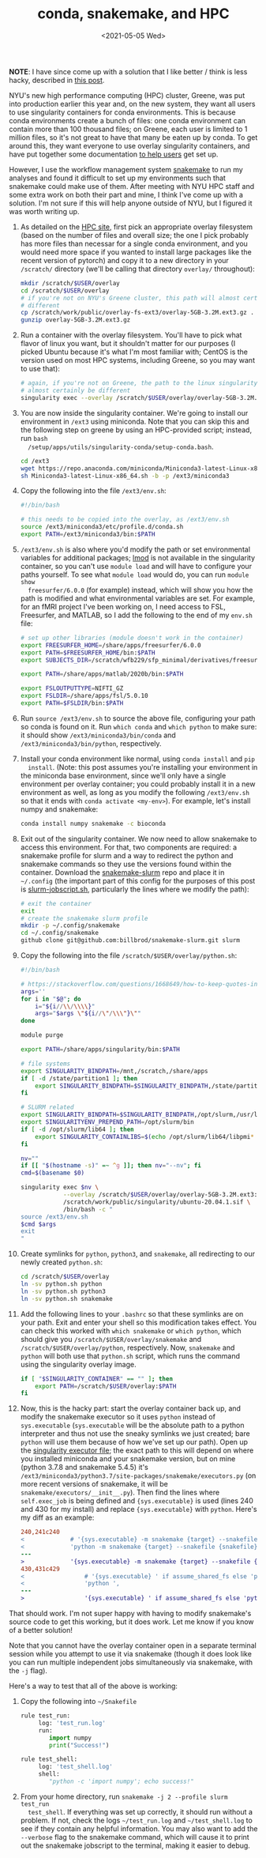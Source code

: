 #+TITLE: conda, snakemake, and HPC
#+DATE: <2021-05-05 Wed>
#+PROPERTY: HPC

*NOTE*: I have since come up with a solution that I like better / think is less
hacky, described in [[./2021-Dec-21.org][this post]].

NYU's new high performance computing (HPC) cluster, Greene, was put into
production earlier this year and, on the new system, they want all users to use
singularity containers for conda environments. This is because conda
environments create a bunch of files: one conda environment can contain more
than 100 thousand files; on Greene, each user is limited to 1 million files, so
it's not great to have that many be eaten up by conda. To get around this, they
want everyone to use overlay singularity containers, and have put together some
documentation [[https://sites.google.com/a/nyu.edu/nyu-hpc/documentation/prince/packages/singularity-for-conda][to help users]] get set up.

However, I use the workflow management system [[https://snakemake.readthedocs.io/en/stable/][snakemake]] to run my analyses and
found it difficult to set up my environments such that snakemake could make use
of them. After meeting with NYU HPC staff and some extra work on both their part
and mine, I think I've come up with a solution. I'm not sure if this will help
anyone outside of NYU, but I figured it was worth writing up.

1. As detailed on the [[https://sites.google.com/a/nyu.edu/nyu-hpc/documentation/prince/packages/singularity-for-conda][HPC site]], first pick an appropriate overlay filesystem
   (based on the number of files and overall size; the one I pick probably has
   more files than necessar for a single conda environment, and you would need
   more space if you wanted to install large packages like the recent version of
   pytorch) and copy it to a new directory in your =/scratch/= directory (we'll
   be calling that directory =overlay/= throughout):

    #+BEGIN_SRC bash :exports code
    mkdir /scratch/$USER/overlay
    cd /scratch/$USER/overlay
    # if you're not on NYU's Greene cluster, this path will almost certainly be
    # different
    cp /scratch/work/public/overlay-fs-ext3/overlay-5GB-3.2M.ext3.gz .
    gunzip overlay-5GB-3.2M.ext3.gz
    #+END_SRC

2. Run a container with the overlay filesystem. You'll have to pick what flavor
   of linux you want, but it shouldn't matter for our purposes (I picked Ubuntu
   because it's what I'm most familiar with; CentOS is the version used on most
   HPC systems, including Greene, so you may want to use that):

    #+BEGIN_SRC bash :exports code
    # again, if you're not on Greene, the path to the linux singularity image will
    # almost certainly be different
    singularity exec --overlay /scratch/$USER/overlay/overlay-5GB-3.2M.ext3 /scratch/work/public/singularity/ubuntu-20.04.1.sif /bin/bash
    #+END_SRC

3. You are now inside the singularity container. We're going to install our
   environment in =/ext3= using miniconda. Note that you can skip this and the
   following step on greene by using an HPC-provided script; instead, run =bash
   /setup/apps/utils/singularity-conda/setup-conda.bash=.

    #+BEGIN_SRC bash :exports code
    cd /ext3
    wget https://repo.anaconda.com/miniconda/Miniconda3-latest-Linux-x86_64.sh
    sh Miniconda3-latest-Linux-x86_64.sh -b -p /ext3/miniconda3
    #+END_SRC

4. Copy the following into the file =/ext3/env.sh=:

    #+BEGIN_SRC bash :exports code
    #!/bin/bash

    # this needs to be copied into the overlay, as /ext3/env.sh
    source /ext3/miniconda3/etc/profile.d/conda.sh
    export PATH=/ext3/miniconda3/bin:$PATH
    #+END_SRC

5. =/ext3/env.sh= is also where you'd modify the path or set environmental
   variables for additional packages; [[https://lmod.readthedocs.io/en/latest/][lmod]] is not available in the singularity
   container, so you can't use =module load= and will have to configure your
   paths yourself. To see what =module load= would do, you can run =module show
   freesurfer/6.0.0= (for example) instead, which will show you how the path is
   modified and what environmental variables are set. For example, for an fMRI
   project I've been working on, I need access to FSL, Freesurfer, and MATLAB,
   so I add the following to the end of my =env.sh= file:

   #+BEGIN_SRC bash :exports code
   # set up other libraries (module doesn't work in the container)
   export FREESURFER_HOME=/share/apps/freesurfer/6.0.0
   export PATH=$FREESURFER_HOME/bin:$PATH
   export SUBJECTS_DIR=/scratch/wfb229/sfp_minimal/derivatives/freesurfer

   export PATH=/share/apps/matlab/2020b/bin:$PATH

   export FSLOUTPUTTYPE=NIFTI_GZ
   export FSLDIR=/share/apps/fsl/5.0.10
   export PATH=$FSLDIR/bin:$PATH
   #+END_SRC

5. Run =source /ext3/env.sh= to source the above file, configuring your path so
   conda is found on it. Run =which conda= and =which python= to make sure: it
   should show =/ext3/miniconda3/bin/conda= and =/ext3/miniconda3/bin/python=,
   respectively.

6. Install your conda environment like normal, using =conda install= and =pip
   install=. (Note: this post assumes you're installing your environment in the
   miniconda base environment, since we'll only have a single environment per
   overlay container; you could probably install it in a new environment as
   well, as long as you modify the following =/ext3/env.sh= so that it ends with
   =conda activate <my-env>=). For example, let's install numpy and snakemake:

    #+BEGIN_SRC bash :exports code
    conda install numpy snakemake -c bioconda
    #+END_SRC

7. Exit out of the singularity container. We now need to allow snakemake to
   access this environment. For that, two components are required: a snakemake
   profile for slurm and a way to redirect the python and snakemake commands so
   they use the versions found within the container. Download the
   [[https://github.com/billbrod/snakemake-slurm/][snakemake-slurm]] repo and place it in =~/.config= (the important part of this
   config for the purposes of this post is [[https://github.com/billbrod/snakemake-slurm/blob/master/slurm-jobscript.sh][slurm-jobscript.sh]], particularly the
   lines where we modify the path):

    #+BEGIN_SRC bash :exports code
    # exit the container
    exit
    # create the snakemake slurm profile
    mkdir -p ~/.config/snakemake
    cd ~/.config/snakemake
    github clone git@github.com:billbrod/snakemake-slurm.git slurm
    #+END_SRC

8. Copy the following into the file =/scratch/$USER/overlay/python.sh=:

    #+BEGIN_SRC bash :exports code
    #!/bin/bash

    # https://stackoverflow.com/questions/1668649/how-to-keep-quotes-in-bash-arguments
    args=''
    for i in "$@"; do
        i="${i//\\/\\\\}"
        args="$args \"${i//\"/\\\"}\""
    done

    module purge

    export PATH=/share/apps/singularity/bin:$PATH

    # file systems
    export SINGULARITY_BINDPATH=/mnt,/scratch,/share/apps
    if [ -d /state/partition1 ]; then
        export SINGULARITY_BINDPATH=$SINGULARITY_BINDPATH,/state/partition1
    fi

    # SLURM related
    export SINGULARITY_BINDPATH=$SINGULARITY_BINDPATH,/opt/slurm,/usr/lib64/libmunge.so.2.0.0,/usr/lib64/libmunge.so.2,/var/run/munge,/etc/passwd
    export SINGULARITYENV_PREPEND_PATH=/opt/slurm/bin
    if [ -d /opt/slurm/lib64 ]; then
        export SINGULARITY_CONTAINLIBS=$(echo /opt/slurm/lib64/libpmi* | xargs | sed -e 's/ /,/g')
    fi

    nv=""
    if [[ "$(hostname -s)" =~ ^g ]]; then nv="--nv"; fi
    cmd=$(basename $0)

    singularity exec $nv \
                --overlay /scratch/$USER/overlay/overlay-5GB-3.2M.ext3:ro \
                /scratch/work/public/singularity/ubuntu-20.04.1.sif \
                /bin/bash -c "
    source /ext3/env.sh
    $cmd $args
    exit
    "

    #+END_SRC

9. Create symlinks for =python=, =python3=, and =snakemake=, all redirecting to
   our newly created =python.sh=:

    #+BEGIN_SRC bash :exports code
    cd /scratch/$USER/overlay
    ln -sv python.sh python
    ln -sv python.sh python3
    ln -sv python.sh snakemake
    #+END_SRC

10. Add the following lines to your =.bashrc= so that these symlinks are on your
    path. Exit and enter your shell so this modification takes effect. You can
    check this worked with =which snakemake= or =which python=, which should
    give you =/scratch/$USER/overlay/snakemake= and
    =/scratch/$USER/overlay/python=, respectively. Now, =snakemake= and =python=
    will both use that =python.sh= script, which runs the command using the
    singularity overlay image.

    #+BEGIN_SRC bash :exports code
    if [ "$SINGULARITY_CONTAINER" == "" ]; then
        export PATH=/scratch/$USER/overlay:$PATH
    fi

    #+END_SRC

11. Now, this is the hacky part: start the overlay container back up, and modify
    the snakemake executor so it uses =python= instead of =sys.executable=
    (=sys.executable= will be the absolute path to a python interpreter and thus
    not use the sneaky symlinks we just created; bare =python= will use them
    because of how we've set up our path). Open up the [[https://snakemake.readthedocs.io/en/stable/_modules/snakemake/executors.html][singularity executor
    file]]; the exact path to this will depend on where you installed miniconda
    and your snakemake version, but on mine (python 3.7.8 and snakemake 5.4.5)
    it's =/ext3/miniconda3/python3.7/site-packages/snakemake/executors.py= (on
    more recent versions of snakemake, it will be
    =snakemake/executors/__init__.py=). Then find the lines where
    =self.exec_job= is being defined and ={sys.executable}= is used (lines 240
    and 430 for my install) and replace ={sys.executable}= with =python=. Here's
    my diff as an example:

    #+BEGIN_SRC diff :exports code
    240,241c240
    <             # '{sys.executable} -m snakemake {target} --snakefile {snakefile} ',
    <             'python -m snakemake {target} --snakefile {snakefile} ',
    ---
    >             '{sys.executable} -m snakemake {target} --snakefile {snakefile} ',
    430,431c429
    <                 # '{sys.executable} ' if assume_shared_fs else 'python ',
    <                 'python ',
    ---
    >                 '{sys.executable} ' if assume_shared_fs else 'python ',
    #+END_SRC

That should work. I'm not super happy with having to modify snakemake's source
code to get this working, but it does work. Let me know if you know of a better
solution!

Note that you cannot have the overlay container open in a separate terminal
session while you attempt to use it via snakemake (though it does look like you
can run multiple independent jobs simultaneously via snakemake, with the =-j=
flag).

Here's a way to test that all of the above is working:

1. Copy the following into =~/Snakefile=

    #+BEGIN_SRC python :exports code
    rule test_run:
         log: 'test_run.log'
         run:
            import numpy
            print("Success!")

    rule test_shell:
         log: 'test_shell.log'
         shell:
            "python -c 'import numpy'; echo success!"
    #+END_SRC

2. From your home directory, run =snakemake -j 2 --profile slurm test_run
   test_shell=. If everything was set up correctly, it should run without a
   problem. If not, check the logs =~/test_run.log= and =~/test_shell.log= to
   see if they contain any helpful information. You may also want to add the
   =--verbose= flag to the snakemake command, which will cause it to print out
   the snakemake jobscript to the terminal, making it easier to debug.
